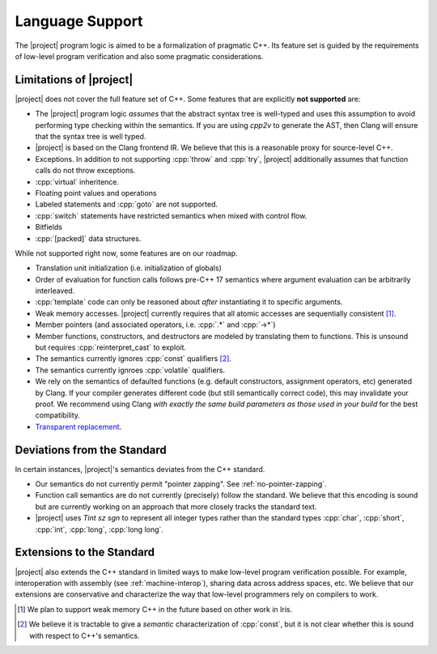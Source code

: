 .. _features:

#################
Language Support
#################

The |project| program logic is aimed to be a formalization of pragmatic C++. Its feature set is guided by the requirements of low-level program verification and also some pragmatic considerations.

Limitations of |project|
=========================

|project| does not cover the full feature set of C++. Some features that are explicitly **not supported** are:

* The |project| program logic *assumes* that the abstract syntax tree is well-typed and uses this assumption to avoid performing type checking within the semantics. If you are using `cpp2v` to generate the AST, then Clang will ensure that the syntax tree is well typed.
* |project| is based on the Clang frontend IR. We believe that this is a reasonable proxy for source-level C++.
* Exceptions. In addition to not supporting :cpp:`throw` and :cpp:`try`, |project| additionally assumes that function calls do not throw exceptions.
* :cpp:`virtual` inheritence.
* Floating point values and operations
* Labeled statements and :cpp:`goto` are not supported.
* :cpp:`switch` statements have restricted semantics when mixed with control flow.
* Bitfields
* :cpp:`[packed]` data structures.


While not supported right now, some features are on our roadmap.

* Translation unit initialization (i.e. initialization of globals)
* Order of evaluation for function calls follows pre-C++ 17 semantics where argument evaluation can be arbitrarily interleaved.
* :cpp:`template` code can only be reasoned about *after* instantiating it to specific arguments.
* Weak memory accesses. |project| currently requires that all atomic accesses are sequentially consistent [#weak-mem]_.
* Member pointers (and associated operators, i.e. :cpp:`.*` and :cpp:`->*`)
* Member functions, constructors, and destructors are modeled by translating them to functions. This is unsound but requires :cpp:`reinterpret_cast` to exploit.
* The semantics currently ignores :cpp:`const`  qualifiers [#const]_.
* The semantics currently ignroes :cpp:`volatile` qualifiers.
* We rely on the semantics of defaulted functions (e.g. default constructors, assignment operators, etc) generated by Clang. If your compiler generates different code (but still semantically correct code), this may invalidate your proof. We recommend using Clang *with exactly the same build parameters as those used in your build* for the best compatibility.
* `Transparent replacement <https://eel.is/c++draft/basic.life#8>`_.

Deviations from the Standard
=============================

In certain instances, |project|'s semantics deviates from the C++ standard.

* Our semantics do not currently permit "pointer zapping". See :ref:`no-pointer-zapping`.
* Function call semantics are do not currently (precisely) follow the standard. We believe that this encoding is sound but are currently working on an approach that more closely tracks the standard text.
* |project| uses `Tint sz sgn` to represent all integer types rather than the standard types :cpp:`char`, :cpp:`short`, :cpp:`int`, :cpp:`long`, :cpp:`long long`.

Extensions to the Standard
===========================

|project| also extends the C++ standard in limited ways to make low-level program verification possible.
For example, interoperation with assembly (see :ref:`machine-interop`), sharing data across address spaces, etc.
We believe that our extensions are conservative and characterize the way that low-level programmers rely on compilers to work.

.. [#weak-mem] We plan to support weak memory C++ in the future based on other work in Iris.

.. [#const] We believe it is tractable to give a *semantic* characterization of :cpp:`const`, but it is not clear whether this is sound with respect to C++'s semantics.
